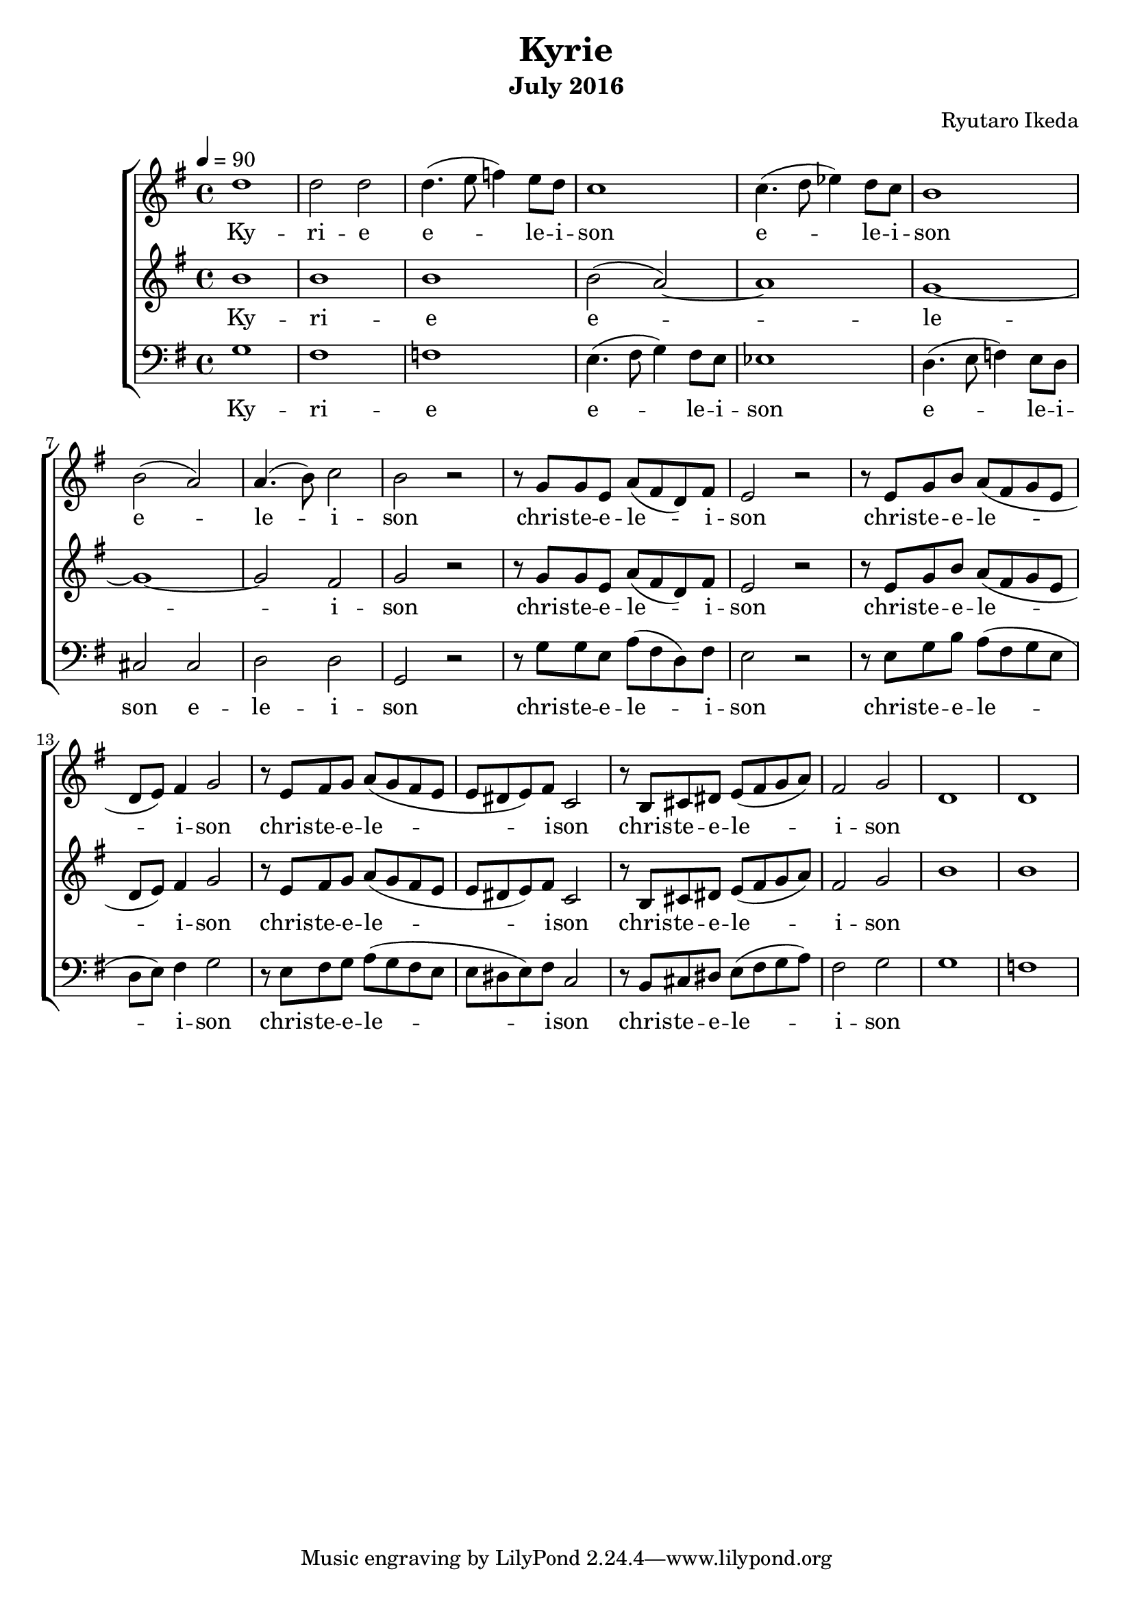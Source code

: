 %{ A piece for the Brainlabs choir %}
\version "2.18.2"
\header {
	title = "Kyrie"
	composer = "Ryutaro Ikeda"
	subtitle = "July 2016"
}

sopranoMusic = \relative c'' {
	\clef "treble"
	\key g \major
	\time 4/4
	\tempo 4 = 90
	d1 |
	d2 d2 |
	d4. (e8 f4) e8 d8 |
	c1 |
	c4. (d8 ees4) d8 c8 |
	b1 |
	b2 (a2) |
	a4. (b8) c2 |
	b2 r2 |

	r8 g8 g8 e8 a8 (fis d8) fis8 |
	e2 r2 |
	r8 e8 g8 b8 a8 (fis8 g8 e8 |
	d8 e8) fis4 g2 |
	r8 e8 fis8 g8 a8 (g8 fis8 e8 |
	e8 dis8 e8) fis8 c2 |
	r8 b8 cis8 dis8 e8 (fis8 g8 a8) |
	fis2 g2 |

	d1 |
	d1 |
}

sopranoWords = \lyricmode {
	Ky -- ri -- e
	e -- le -- i -- son
	e -- le -- i -- son
	e -- le -- i -- son
	chris -- te -- e -- le -- i -- son
	chris -- te -- e -- le -- i -- son
	chris -- te -- e -- le -- i -- son
	chris -- te -- e -- le -- i -- son
}

altoMusic = \relative c'' {
	\clef "treble" 
	\key g \major
	\time 4/4
	b1 |
	b1 |
	b1 |
	b2 (a2)~ |
	a1 |
	g1~ |
	g1~ |
	g2 fis2 |
	g2 r2 |

	r8 g8 g8 e8 a8 (fis d8) fis8 |
	e2 r2 |
	r8 e8 g8 b8 a8 (fis8 g8 e8 |
	d8 e8) fis4 g2 |
	r8 e8 fis8 g8 a8 (g8 fis8 e8 |
	e8 dis8 e8) fis8 c2 |
	r8 b8 cis8 dis8 e8 (fis8 g8 a8) |
	fis2 g2 |
	
	b1 |
	b1 |
}

altoWords = \lyricmode {
	Ky -- ri -- e
	e -- le -- i -- son
	chris -- te -- e -- le -- i -- son
	chris -- te -- e -- le -- i -- son
	chris -- te -- e -- le -- i -- son
	chris -- te -- e -- le -- i -- son
}

bassMusic = \relative c' {
	\clef "bass" 
	\key g \major
	\time 4/4
	g1 |
	fis1 |
	f1 |
	e4. (fis8 g4) fis8 e8 |
	ees1 |
	d4. (e8 f4) e8 d8 |
	cis2 cis2 |
	d2 d2 |
	g,2 r2 |

	r8 g'8 g8 e8 a8 (fis d8) fis8 |
	e2 r2 |
	r8 e8 g8 b8 a8 (fis8 g8 e8 |
	d8 e8) fis4 g2 |
	r8 e8 fis8 g8 a8 (g8 fis8 e8 |
	e8 dis8 e8) fis8 c2 |
	r8 b8 cis8 dis8 e8 (fis8 g8 a8) |
	fis2 g2 |

	g1 |
	f1 |
}

bassWords = \lyricmode {
	Ky -- ri -- e
	e -- le -- i -- son
	e -- le -- i -- son
	e -- le -- i -- son
	chris -- te -- e -- le -- i -- son
	chris -- te -- e -- le -- i -- son
	chris -- te -- e -- le -- i -- son
	chris -- te -- e -- le -- i -- son
}

\score {
	\layout{}
	\new ChoirStaff <<
		\new Staff {
			\set Staff.midiInstrument = #"oboe"
			\new Voice = "soprano" {
				\sopranoMusic
			}
		}
		\new Lyrics = "soprano"
		\new Staff {
			\set Staff.midiInstrument = #"oboe"
			\new Voice = "alto" {
				\altoMusic
			}
		}
		\new Lyrics = "alto"
		\new Staff {
			\set Staff.midiInstrument = #"oboe"
			\new Voice = "bass" {
				\bassMusic
			}
		}
		\new Lyrics = "bass"
		\context Lyrics = "soprano" {
			\lyricsto "soprano" {
				\sopranoWords
			}
		}
		\context Lyrics = "alto" {
			\lyricsto "alto" {
				\altoWords
			}
		}
		\context Lyrics = "bass" {
			\lyricsto "bass" {
				\bassWords
			}
		}
	>>
	\midi{
	}
}

